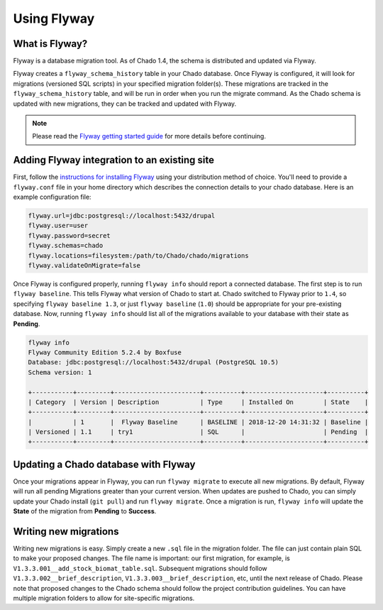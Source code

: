 Using Flyway
===============

What is Flyway?
----------------

Flyway is a database migration tool.  As of Chado 1.4, the schema is distributed and updated via Flyway.

Flyway creates a ``flyway_schema_history`` table in your Chado database.  Once Flyway is configured, it will look for migrations (versioned SQL scripts) in your specified migration folder(s).  These migrations are tracked in the ``flyway_schema_history`` table, and will be run in order when you run the migrate command.  As the Chado schema is updated with new migrations, they can be tracked and updated with Flyway.


.. note::

	Please read the `Flyway getting started guide <https://flywaydb.org/getstarted/>`_ for more details before continuing.


Adding Flyway integration to an existing site
------------------------------------------------

First, follow the `instructions for installing Flyway <https://flywaydb.org/getstarted/firststeps/commandline>`_ using your distribution method of choice. You'll need to provide a ``flyway.conf`` file in your home directory which describes the connection details to your chado database.  Here is an example configuration file:

.. code-block:: bash

  flyway.url=jdbc:postgresql://localhost:5432/drupal
  flyway.user=user
  flyway.password=secret
  flyway.schemas=chado
  flyway.locations=filesystem:/path/to/Chado/chado/migrations
  flyway.validateOnMigrate=false


Once Flyway is configured properly, running ``flyway info`` should report a connected database.  The first step is to run ``flyway baseline``.  This tells Flyway what version of Chado to start at.  Chado switched to Flyway prior to ``1.4``, so specifying ``flyway baseline 1.3``, or just ``flyway baseline`` (``1.0``) should be appropriate for your pre-existing database.  Now, running ``flyway info`` should list all of the migrations available to your database with their state as **Pending**.


.. code-block:: bash


    flyway info
    Flyway Community Edition 5.2.4 by Boxfuse
    Database: jdbc:postgresql://localhost:5432/drupal (PostgreSQL 10.5)
    Schema version: 1

    +-----------+---------+-----------------------+----------+---------------------+----------+
    | Category  | Version | Description           | Type     | Installed On        | State    |
    +-----------+---------+-----------------------+----------+---------------------+----------+
    |           | 1       |  Flyway Baseline      | BASELINE | 2018-12-20 14:31:32 | Baseline |
    | Versioned | 1.1     | try1                  | SQL      |                     | Pending  |
    +-----------+---------+-----------------------+----------+---------------------+----------+



Updating a Chado database with Flyway
-----------------------------------------------

Once your migrations appear in Flyway, you can run ``flyway migrate`` to execute all new migrations.  By default, Flyway will run all pending Migrations greater than your current version.  When updates are pushed to Chado, you can simply update your Chado install (``git pull``) and run ``flyway migrate``.  Once a migration is run, ``flyway info`` will update the **State** of the migration from **Pending** to **Success**.


Writing new migrations
--------------------------------

Writing new migrations is easy.  Simply create a new ``.sql`` file in the migration folder.  The file can just contain plain SQL to make your proposed changes.  The file name is important:  our first migration, for example, is ``V1.3.3.001__add_stock_biomat_table.sql``.  Subsequent migrations should follow ``V1.3.3.002__brief_description``, ``V1.3.3.003__brief_description``, etc, until the next release of Chado.
Please note that proposed changes to the Chado schema should follow the project contribution guidelines.  You can have multiple migration folders to allow for site-specific migrations.
